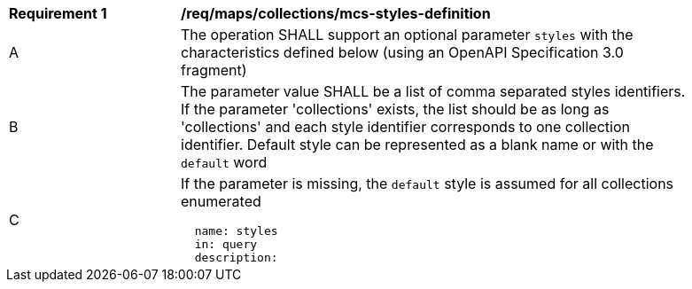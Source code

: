 [[req_maps_collections_mcs-styles-definition]]
[width="90%",cols="2,6a"]
|===
^|*Requirement {counter:req-id}* |*/req/maps/collections/mcs-styles-definition*
^|A |The operation SHALL support an optional parameter `styles` with the characteristics defined below (using an OpenAPI Specification 3.0 fragment)
^|B |The parameter value SHALL be a list of comma separated styles identifiers. If the parameter 'collections' exists, the list should be as long as 'collections' and each style identifier corresponds to one collection identifier. Default style can be represented as a blank name or with the `default` word
^|C |If the parameter is missing, the `default` style is assumed for all collections enumerated

[source,YAML]
----
  name: styles
  in: query
  description: |-
    The styleId that should be included in the map or tile. Each collectionId has a valid list of stylesId. To know the valid styleId values of each collectionId use /collections/{collectionId}.
    The parameter value is a list of comma separated styles identifiers. If the parameter 'collections' exists, the list should be as long as 'collections' and each style identifier corresponds to one collection identifier. Default style can be represented as a blank name or with the `default` word.
    If the parameter is missing, the default style is assumed for all collections.
  required: false
  style: form
  explode: false
  schema:
    type: string
----
|===
